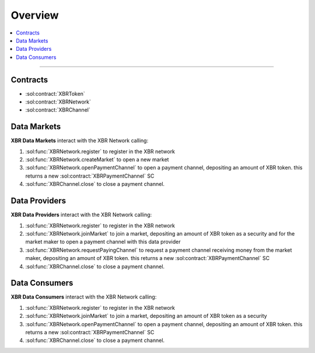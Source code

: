 Overview
========

.. contents:: :local:

----------

Contracts
---------

* :sol:contract:`XBRToken`
* :sol:contract:`XBRNetwork`
* :sol:contract:`XBRChannel`


Data Markets
------------

**XBR Data Markets** interact with the XBR Network calling:

1. :sol:func:`XBRNetwork.register` to register in the XBR network
2. :sol:func:`XBRNetwork.createMarket` to open a new market
3. :sol:func:`XBRNetwork.openPaymentChannel` to open a payment channel, depositing an amount of XBR token. this returns a new :sol:contract:`XBRPaymentChannel` SC
4. :sol:func:`XBRChannel.close` to close a payment channel.


Data Providers
---------------

**XBR Data Providers** interact with the XBR Network calling:

1. :sol:func:`XBRNetwork.register` to register in the XBR network
2. :sol:func:`XBRNetwork.joinMarket` to join a market, depositing an amount of XBR token as a security and for the market maker to open a payment channel with this data provider
3. :sol:func:`XBRNetwork.requestPayingChannel` to request a payment channel receiving money from the market maker, depositing an amount of XBR token. this returns a new :sol:contract:`XBRPaymentChannel` SC
4. :sol:func:`XBRChannel.close` to close a payment channel.


Data Consumers
--------------

**XBR Data Consumers** interact with the XBR Network calling:

1. :sol:func:`XBRNetwork.register` to register in the XBR network
2. :sol:func:`XBRNetwork.joinMarket` to join a market, depositing an amount of XBR token as a security
3. :sol:func:`XBRNetwork.openPaymentChannel` to open a payment channel, depositing an amount of XBR token. this returns a new :sol:contract:`XBRPaymentChannel` SC
4. :sol:func:`XBRChannel.close` to close a payment channel.

.. thumbnail:: /_static/gen/xbr_consumer_interactions.svg
